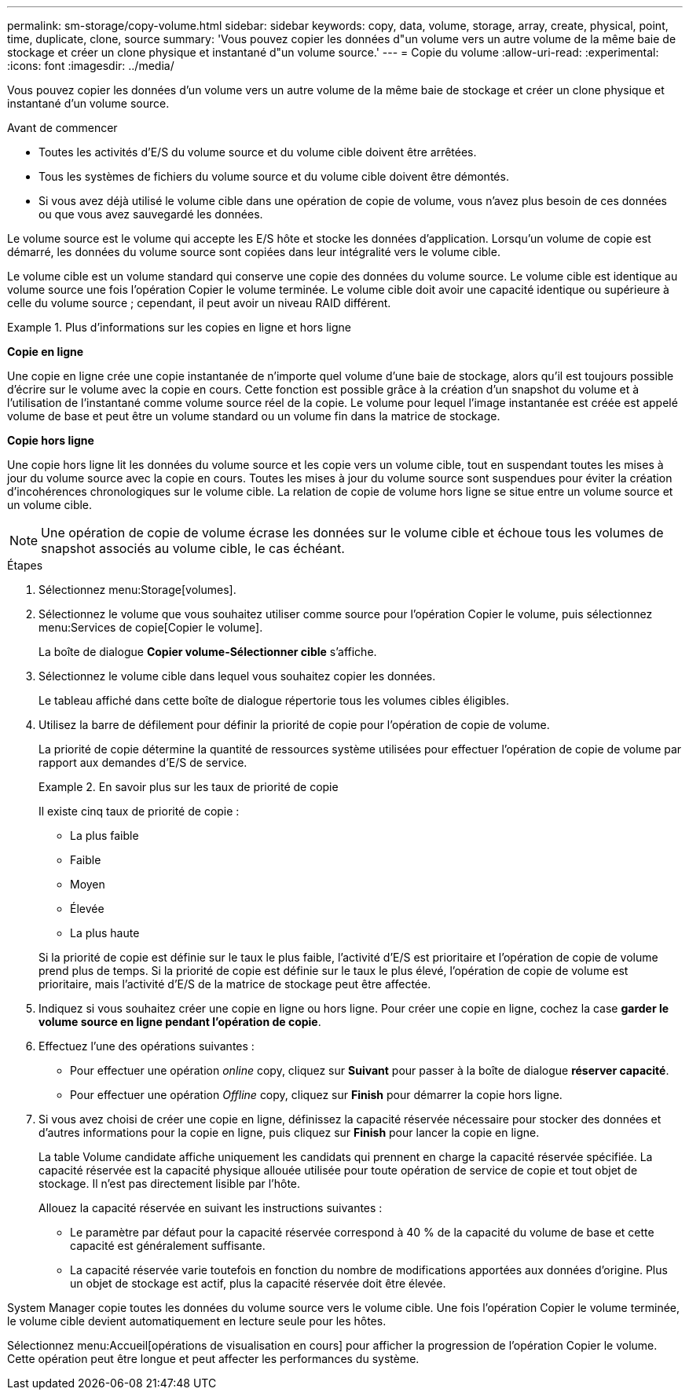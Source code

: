 ---
permalink: sm-storage/copy-volume.html 
sidebar: sidebar 
keywords: copy, data, volume, storage, array, create, physical, point, time, duplicate, clone, source 
summary: 'Vous pouvez copier les données d"un volume vers un autre volume de la même baie de stockage et créer un clone physique et instantané d"un volume source.' 
---
= Copie du volume
:allow-uri-read: 
:experimental: 
:icons: font
:imagesdir: ../media/


[role="lead"]
Vous pouvez copier les données d'un volume vers un autre volume de la même baie de stockage et créer un clone physique et instantané d'un volume source.

.Avant de commencer
* Toutes les activités d'E/S du volume source et du volume cible doivent être arrêtées.
* Tous les systèmes de fichiers du volume source et du volume cible doivent être démontés.
* Si vous avez déjà utilisé le volume cible dans une opération de copie de volume, vous n'avez plus besoin de ces données ou que vous avez sauvegardé les données.


Le volume source est le volume qui accepte les E/S hôte et stocke les données d'application. Lorsqu'un volume de copie est démarré, les données du volume source sont copiées dans leur intégralité vers le volume cible.

Le volume cible est un volume standard qui conserve une copie des données du volume source. Le volume cible est identique au volume source une fois l'opération Copier le volume terminée. Le volume cible doit avoir une capacité identique ou supérieure à celle du volume source ; cependant, il peut avoir un niveau RAID différent.

.Plus d'informations sur les copies en ligne et hors ligne
====
*Copie en ligne*

Une copie en ligne crée une copie instantanée de n'importe quel volume d'une baie de stockage, alors qu'il est toujours possible d'écrire sur le volume avec la copie en cours. Cette fonction est possible grâce à la création d'un snapshot du volume et à l'utilisation de l'instantané comme volume source réel de la copie. Le volume pour lequel l'image instantanée est créée est appelé volume de base et peut être un volume standard ou un volume fin dans la matrice de stockage.

*Copie hors ligne*

Une copie hors ligne lit les données du volume source et les copie vers un volume cible, tout en suspendant toutes les mises à jour du volume source avec la copie en cours. Toutes les mises à jour du volume source sont suspendues pour éviter la création d'incohérences chronologiques sur le volume cible. La relation de copie de volume hors ligne se situe entre un volume source et un volume cible.

====
[NOTE]
====
Une opération de copie de volume écrase les données sur le volume cible et échoue tous les volumes de snapshot associés au volume cible, le cas échéant.

====
.Étapes
. Sélectionnez menu:Storage[volumes].
. Sélectionnez le volume que vous souhaitez utiliser comme source pour l'opération Copier le volume, puis sélectionnez menu:Services de copie[Copier le volume].
+
La boîte de dialogue *Copier volume-Sélectionner cible* s'affiche.

. Sélectionnez le volume cible dans lequel vous souhaitez copier les données.
+
Le tableau affiché dans cette boîte de dialogue répertorie tous les volumes cibles éligibles.

. Utilisez la barre de défilement pour définir la priorité de copie pour l'opération de copie de volume.
+
La priorité de copie détermine la quantité de ressources système utilisées pour effectuer l'opération de copie de volume par rapport aux demandes d'E/S de service.

+
.En savoir plus sur les taux de priorité de copie
====
Il existe cinq taux de priorité de copie :

** La plus faible
** Faible
** Moyen
** Élevée
** La plus haute


Si la priorité de copie est définie sur le taux le plus faible, l'activité d'E/S est prioritaire et l'opération de copie de volume prend plus de temps. Si la priorité de copie est définie sur le taux le plus élevé, l'opération de copie de volume est prioritaire, mais l'activité d'E/S de la matrice de stockage peut être affectée.

====
. Indiquez si vous souhaitez créer une copie en ligne ou hors ligne. Pour créer une copie en ligne, cochez la case **garder le volume source en ligne pendant l'opération de copie**.
. Effectuez l'une des opérations suivantes :
+
** Pour effectuer une opération _online_ copy, cliquez sur *Suivant* pour passer à la boîte de dialogue *réserver capacité*.
** Pour effectuer une opération _Offline_ copy, cliquez sur *Finish* pour démarrer la copie hors ligne.


. Si vous avez choisi de créer une copie en ligne, définissez la capacité réservée nécessaire pour stocker des données et d'autres informations pour la copie en ligne, puis cliquez sur *Finish* pour lancer la copie en ligne.
+
La table Volume candidate affiche uniquement les candidats qui prennent en charge la capacité réservée spécifiée. La capacité réservée est la capacité physique allouée utilisée pour toute opération de service de copie et tout objet de stockage. Il n'est pas directement lisible par l'hôte.

+
Allouez la capacité réservée en suivant les instructions suivantes :

+
** Le paramètre par défaut pour la capacité réservée correspond à 40 % de la capacité du volume de base et cette capacité est généralement suffisante.
** La capacité réservée varie toutefois en fonction du nombre de modifications apportées aux données d'origine. Plus un objet de stockage est actif, plus la capacité réservée doit être élevée.




System Manager copie toutes les données du volume source vers le volume cible. Une fois l'opération Copier le volume terminée, le volume cible devient automatiquement en lecture seule pour les hôtes.

Sélectionnez menu:Accueil[opérations de visualisation en cours] pour afficher la progression de l'opération Copier le volume. Cette opération peut être longue et peut affecter les performances du système.
